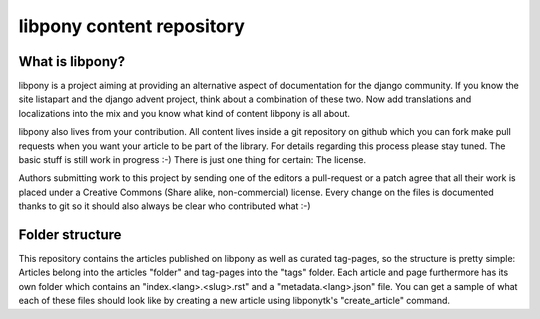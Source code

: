 libpony content repository
==========================

What is libpony?
----------------

libpony is a project aiming at providing an alternative aspect of
documentation for the django community. If you know the site listapart and
the django advent project, think about a combination of these two. Now add
translations and localizations into the mix and you know what kind of content
libpony is all about.

libpony also lives from your contribution. All content lives inside a git
repository on github which you can fork make pull requests when you want your
article to be part of the library. For details regarding this process please
stay tuned. The basic stuff is still work in progress :-) There is just one
thing for certain: The license.

Authors submitting work to this project by sending one of the editors a
pull-request or a patch agree that all their work is placed under a Creative
Commons (Share alike, non-commercial) license. Every change on the files is
documented thanks to git so it should also always be clear who contributed
what :-)

Folder structure
----------------

This repository contains the articles published on libpony as well as curated
tag-pages, so the structure is pretty simple: Articles belong into the
articles "folder" and tag-pages into the "tags" folder. Each article and page
furthermore has its own folder which contains an "index.<lang>.<slug>.rst" and
a "metadata.<lang>.json" file. You can get a sample of what each of these
files should look like by creating a new article using libponytk's
"create_article" command.
